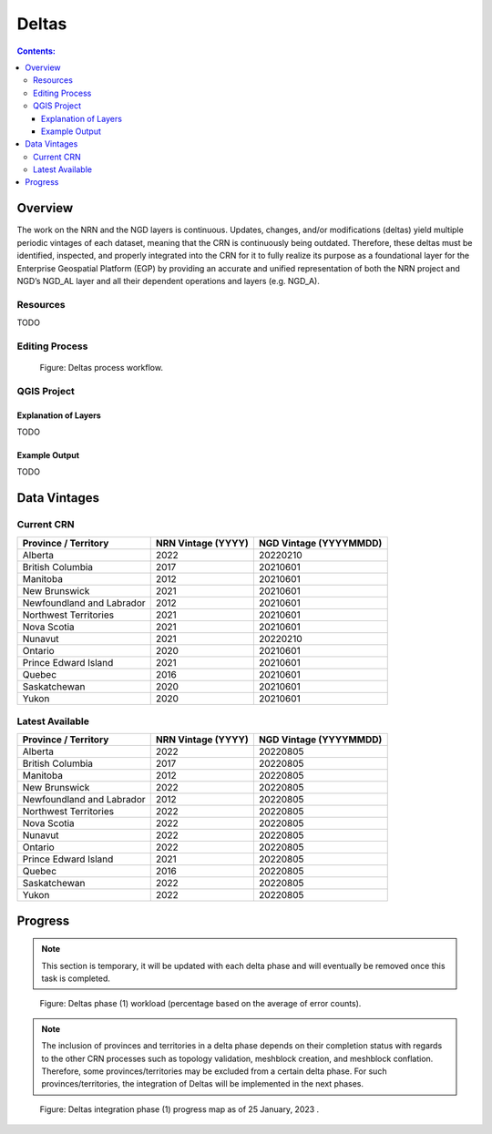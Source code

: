 ******
Deltas
******

.. contents:: Contents:
   :depth: 5

Overview
========

The work on the NRN and the NGD layers is continuous.
Updates, changes, and/or modifications (deltas) yield multiple periodic vintages of each dataset,
meaning that the CRN is continuously being outdated.
Therefore, these deltas must be identified, inspected, and properly integrated into the CRN for it to fully realize its
purpose as a foundational layer for the Enterprise Geospatial Platform (EGP) by providing an accurate and unified
representation of both the NRN project and NGD’s NGD_AL layer and all their dependent operations and layers (e.g. NGD_A).

Resources
---------

TODO

Editing Process
---------------

.. figure:: /source/_static/deltas/deltas_workflow_diagram.png
    :alt: Deltas process workflow.

    Figure: Deltas process workflow.

QGIS Project
------------

Explanation of Layers
^^^^^^^^^^^^^^^^^^^^^

TODO

Example Output
^^^^^^^^^^^^^^

TODO

Data Vintages
=============

Current CRN
-----------

=========================  ==================  ======================
Province / Territory       NRN Vintage (YYYY)  NGD Vintage (YYYYMMDD)
=========================  ==================  ======================
Alberta                    2022                20220210
British Columbia           2017                20210601
Manitoba                   2012                20210601
New Brunswick              2021                20210601
Newfoundland and Labrador  2012                20210601
Northwest Territories      2021                20210601
Nova Scotia                2021                20210601
Nunavut                    2021                20220210
Ontario                    2020                20210601
Prince Edward Island       2021                20210601
Quebec                     2016                20210601
Saskatchewan               2020                20210601
Yukon                      2020                20210601
=========================  ==================  ======================

Latest Available
----------------

=========================  ==================  ======================
Province / Territory       NRN Vintage (YYYY)  NGD Vintage (YYYYMMDD)
=========================  ==================  ======================
Alberta                    2022                20220805
British Columbia           2017                20220805
Manitoba                   2012                20220805
New Brunswick              2022                20220805
Newfoundland and Labrador  2012                20220805
Northwest Territories      2022                20220805
Nova Scotia                2022                20220805
Nunavut                    2022                20220805
Ontario                    2022                20220805
Prince Edward Island       2021                20220805
Quebec                     2016                20220805
Saskatchewan               2022                20220805
Yukon                      2022                20220805
=========================  ==================  ======================


Progress
========

.. admonition:: Note

    This section is temporary, it will be updated with each delta phase and will eventually be removed once this task
    is completed.

.. figure:: /source/_static/deltas/Workload_Deltas_Phase_01.png
    :alt: Deltas Phase 1 workload.

    Figure: Deltas phase (1) workload (percentage based on the average of error counts).

.. admonition:: Note

    The inclusion of provinces and territories in a delta phase depends on their completion status with regards to the
    other CRN processes such as topology validation, meshblock creation, and meshblock conflation. Therefore,
    some provinces/territories may be excluded from a certain delta phase. For such provinces/territories,
    the integration of Deltas will be implemented in the next phases.

.. figure:: /source/_static/deltas/Progress_Deltas_Phase_01.png
    :alt: Deltas Phase 1 progress.

    Figure: Deltas integration phase (1) progress map as of 25 January, 2023 .
